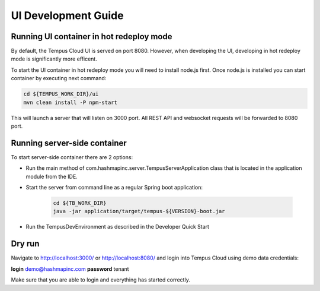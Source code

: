 ####################
UI Development Guide
####################

*****************************************
Running UI container in hot redeploy mode
*****************************************

By default, the Tempus Cloud UI is served on port 8080. However, when developing the UI, developing in hot redeploy mode is significantly more efficent.

To start the UI container in hot redeploy mode you will need to install node.js first. Once node.js is installed you can start container by executing next command:

.. code-block:: bash

    cd ${TEMPUS_WORK_DIR}/ui
    mvn clean install -P npm-start

This will launch a server that will listen on 3000 port. All REST API and websocket requests will be forwarded to 8080 port.

*****************************
Running server-side container
*****************************

To start server-side container there are 2 options:

* Run the main method of com.hashmapinc.server.TempusServerApplication class that is located in the application module from the IDE.

* Start the server from command line as a regular Spring boot application:

    .. code-block:: bash

        cd ${TB_WORK_DIR}
        java -jar application/target/tempus-${VERSION}-boot.jar

* Run the TempusDevEnvironment as described in the Developer Quick Start

*******
Dry run
*******

Navigate to http://localhost:3000/ or http://localhost:8080/ and login into Tempus Cloud using demo data credentials:

**login** demo@hashmapinc.com
**password** tenant

Make sure that you are able to login and everything has started correctly.